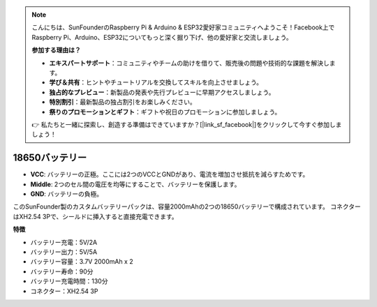.. note::

    こんにちは、SunFounderのRaspberry Pi & Arduino & ESP32愛好家コミュニティへようこそ！Facebook上でRaspberry Pi、Arduino、ESP32についてもっと深く掘り下げ、他の愛好家と交流しましょう。

    **参加する理由は？**

    - **エキスパートサポート**：コミュニティやチームの助けを借りて、販売後の問題や技術的な課題を解決します。
    - **学び＆共有**：ヒントやチュートリアルを交換してスキルを向上させましょう。
    - **独占的なプレビュー**：新製品の発表や先行プレビューに早期アクセスしましょう。
    - **特別割引**：最新製品の独占割引をお楽しみください。
    - **祭りのプロモーションとギフト**：ギフトや祝日のプロモーションに参加しましょう。

    👉 私たちと一緒に探索し、創造する準備はできていますか？[|link_sf_facebook|]をクリックして今すぐ参加しましょう！

18650バッテリー
=================

.. image:: img/3pin_battery.jpg
    :width: 500
    :align: center

* **VCC**: バッテリーの正極。ここには2つのVCCとGNDがあり、電流を増加させ抵抗を減らすためです。
* **Middle**: 2つのセル間の電圧を均等にすることで、バッテリーを保護します。
* **GND**: バッテリーの負極。

このSunFounder製のカスタムバッテリーパックは、容量2000mAhの2つの18650バッテリーで構成されています。
コネクターはXH2.54 3Pで、シールドに挿入すると直接充電できます。

**特徴**

* バッテリー充電：5V/2A
* バッテリー出力：5V/5A
* バッテリー容量：3.7V 2000mAh x 2
* バッテリー寿命：90分
* バッテリー充電時間：130分
* コネクター：XH2.54 3P
